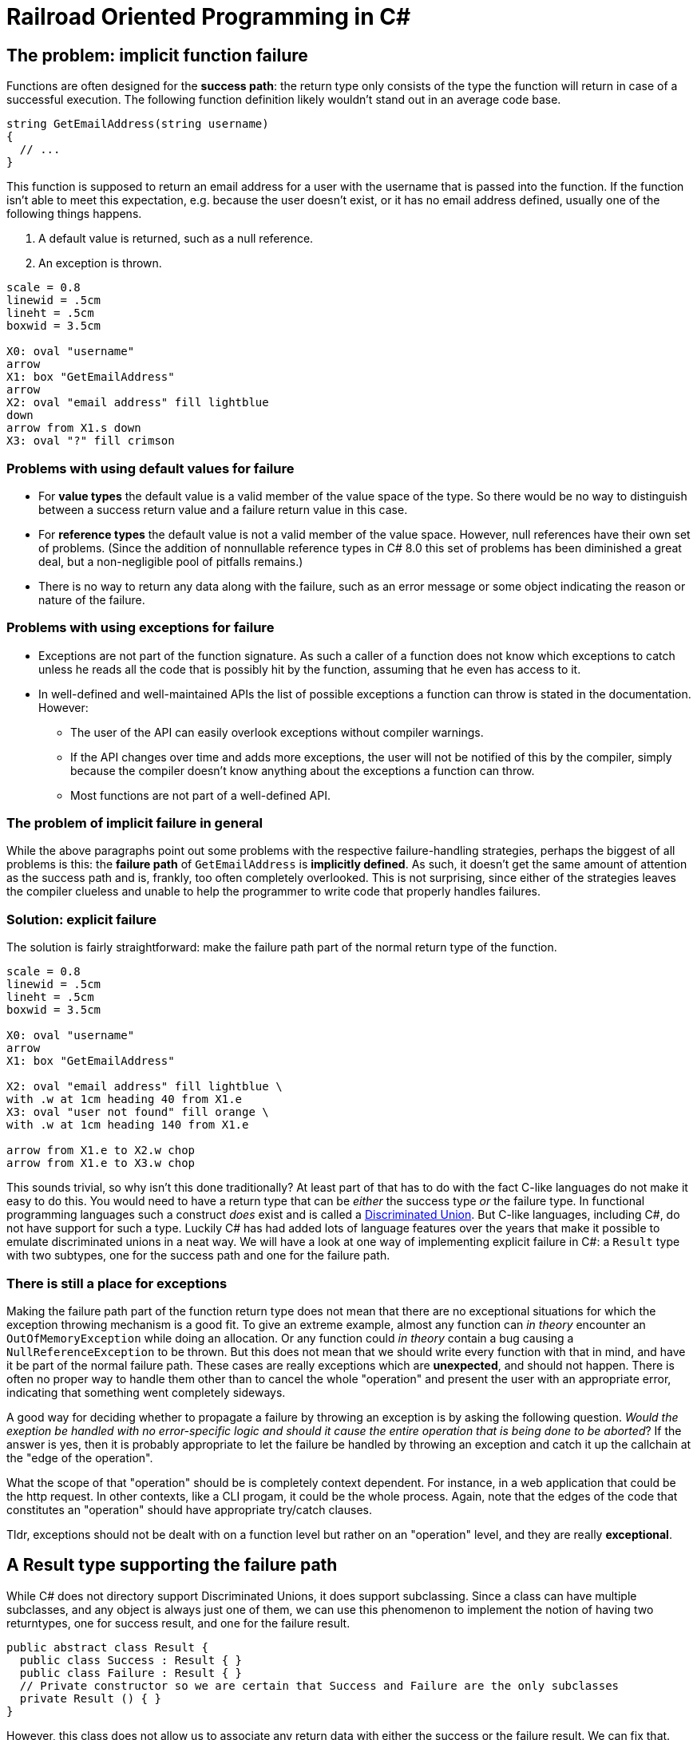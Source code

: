 = Railroad Oriented Programming in C#

## The problem: implicit function failure

Functions are often designed for the *success path*: the return type only consists of the type the function will return in case of a successful execution.
The following function definition likely wouldn't stand out in an average code base.

[source,cs]
....
string GetEmailAddress(string username)
{
  // ...
}
....

This function is supposed to return an email address for a user with the username that is passed into the function.
If the function isn't able to meet this expectation, e.g. because the user doesn't exist, or it has no email address defined, usually one of the following things happens.

. A default value is returned, such as a null reference.
. An exception is thrown.

[pikchr]
....
scale = 0.8
linewid = .5cm
lineht = .5cm
boxwid = 3.5cm

X0: oval "username"
arrow
X1: box "GetEmailAddress"
arrow
X2: oval "email address" fill lightblue
down
arrow from X1.s down
X3: oval "?" fill crimson
....

### Problems with using default values for failure
- For *value types* the default value is a valid member of the value space of the type. So there would be no way to distinguish between a success return value and a failure return value in this case.
- For *reference types* the default value is not a valid member of the value space. However, null references have their own set of problems. (Since the addition of nonnullable reference types in C# 8.0 this set of problems has been diminished a great deal, but a non-negligible pool of pitfalls remains.)
- There is no way to return any data along with the failure, such as an error message or some object indicating the reason or nature of the failure.

### Problems with using exceptions for failure
- Exceptions are not part of the function signature. As such a caller of a function does not know which exceptions to catch unless he reads all the code that is possibly hit by the function, assuming that he even has access to it.
- In well-defined and well-maintained APIs the list of possible exceptions a function can throw is stated in the documentation. However:
  * The user of the API can easily overlook exceptions without compiler warnings.
  * If the API changes over time and adds more exceptions, the user will not be notified of this by the compiler, simply because the compiler doesn't know anything about the exceptions a function can throw.
  * Most functions are not part of a well-defined API.

### The problem of implicit failure in general
While the above paragraphs point out some problems with the respective failure-handling strategies, perhaps the biggest of all problems is this: the *failure path* of `GetEmailAddress` is *implicitly defined*.
As such, it doesn't get the same amount of attention as the success path and is, frankly, too often completely overlooked.
This is not surprising, since either of the strategies leaves the compiler clueless and unable to help the programmer to write code that properly handles failures.

### Solution: explicit failure
The solution is fairly straightforward: make the failure path part of the normal return type of the function.

[pikchr]
....
scale = 0.8
linewid = .5cm
lineht = .5cm
boxwid = 3.5cm

X0: oval "username"
arrow
X1: box "GetEmailAddress"

X2: oval "email address" fill lightblue \
with .w at 1cm heading 40 from X1.e
X3: oval "user not found" fill orange \
with .w at 1cm heading 140 from X1.e

arrow from X1.e to X2.w chop
arrow from X1.e to X3.w chop
....

This sounds trivial, so why isn't this done traditionally?
At least part of that has to do with the fact C-like languages do not make it easy to do this.
You would need to have a return type that can be _either_ the success type _or_ the failure type.
In functional programming languages such a construct _does_ exist and is called a https://en.wikipedia.org/wiki/Tagged_union[Discriminated Union].
But C-like languages, including C#, do not have support for such a type.
Luckily C# has had added lots of language features over the years that make it possible to emulate discriminated unions in a neat way.
We will have a look at one way of implementing explicit failure in C#: a `Result` type with two subtypes, one for the success path and one for the failure path.

### There is still a place for exceptions
Making the failure path part of the function return type does not mean that there are no exceptional situations for which the exception throwing mechanism is a good fit.
To give an extreme example, almost any function can _in theory_ encounter an `OutOfMemoryException` while doing an allocation.
Or any function could _in theory_ contain a bug causing a `NullReferenceException` to be thrown.
But this does not mean that we should write every function with that in mind, and have it be part of the normal failure path.
These cases are really exceptions which are *unexpected*, and should not happen.
There is often no proper way to handle them other than to cancel the whole "operation" and present the user with an appropriate error, indicating that something went completely sideways.

A good way for deciding whether to propagate a failure by throwing an exception is by asking the following question.
_Would the exeption be handled with no error-specific logic and should it cause the entire operation that is being done to be aborted_?
If the answer is yes, then it is probably appropriate to let the failure be handled by throwing an exception and catch it up the callchain at the "edge of the operation".

What the scope of that "operation" should be is completely context dependent.
For instance, in a web application that could be the http request. 
In other contexts, like a CLI progam, it could be the whole process. 
Again, note that the edges of the code that constitutes an "operation" should have appropriate try/catch clauses.

Tldr, exceptions should not be dealt with on a function level but rather on an "operation" level, and they are really *exceptional*.

## A Result type supporting the failure path
While C# does not directory support Discriminated Unions, it does support subclassing.
Since a class can have multiple subclasses, and any object is always just one of them, we can use this phenomenon to implement the notion of having two returntypes, one for success result, and one for the failure result.

[source,cs]
....
public abstract class Result {
  public class Success : Result { }
  public class Failure : Result { }
  // Private constructor so we are certain that Success and Failure are the only subclasses
  private Result () { }
}
....

However, this class does not allow us to associate any return data with either the success or the failure result.
We can fix that.

[source,cs]
....
public abstract class Result<TResult, TError> {
  public sealed class Success : Result<TResult, TError> {
    public readonly TResult ResultValue;
    public Success(TResult result){
      ResultValue = result;
    }
  }
  public sealed class Failure : Result<TResult, TError> {
    public readonly TError ErrorValue;
    public Failure(TError error){
      ErrorValue = error;
    }
  }
  // Private constructor so we are certain that Success and Failure are the only subclasses
  private Result () { }
}
....

With this in our toolkit we can now implement our `GetEmailAddress` function from earlier with an explicit failure path.

[source,cs]
....
Result<string, string> GetEmailAddress(string username)
{
  var user = GetUser(username);
  if (user != null) {
    var email = user.Email;
    if (!string.IsNullOrEmpty(email))
    {
      return new Success(email);
    }
    return new Failure("User has no email");
  }
  return new Failure("User does not exist");
}
....

Usage of this function would look something like

[source,cs]
....
var result = GetEmailAddress(username);
if (result is Result<string,string>.Success) {
  var email = ((Result<string,string>.Success)result).ResultValue;
  // Do what you wanna do
} else {
  var error = ((Result<string,string>.Failure)result).ErrorValue;
  // Handle the failure appropriately
}
....

As you can see we've achieved an explicit failure path.
But the code leaves much to be desired.
Even more so when we need to call more than one function.

[source,cs]
....
Result<EmailMessage, string> CreateEmailMessage(string emailaddress) { ... }

// ...

var result = GetEmailAddress(username);
if (result is Result<string,string>.Success) {
  var email = ((Result<string,string>.Success)result).ResultValue;
  var result2 = CreateEmailMessage(email);
  if (result2 is Result<EmailMessage,string>.Success) {
    var message = ((Result<EmailMessage,string>.Success)result2).ResultValue;
    // And so on...
  } else {
    var error2 = ((Result<EmailMessage,string>.Failure)result).ErrorValue;
    // Handle the failure appropriately
  }
} else {
  var error = ((Result<string,string>.Failure)result).ErrorValue;
  // Handle the failure appropriately
}
....

We would like to

- not have to unwrap the result type by doing a type check + cast
- not have a new nesting level for each subsequent function we call

## A Result type supporting Railroad Oriented Programming

To resolve the complaints about our previous implementation, we'll define an `OnSuccess` function and a `Handle` function.
They will do the unwrapping for us and form a https://en.wikipedia.org/wiki/Fluent_interface[Fluent Interface] and thereby removing the nesting.

[source,cs]
....
public abstract class Result<TResult, TError> {

  public abstract Result<TNextResult, TError> OnSuccess<TNextResult>(
    Func<TResult, Result<TNextResult, TError>> onSuccess);
  public abstract TReturn Handle<TReturn>(
    Func<TResult, TReturn> onSuccess, Func<TError, TReturn> onFailure);

  public sealed class Success : Result<TResult, TError> {

    public readonly TResult ResultValue;
    public Success(TResult result){
      Result = result;
    }

    public override Result<TNextResult, TError> OnSuccess<TNextResult>(
      Func<TResult, Result<TNextResult, TError>> onSuccess) => onSuccess(ResultValue);
    public override TReturn Handle<TReturn>(
      Func<TResult, TReturn> onSuccess, Func<TError, TReturn> onFailure) => onSuccess(ResultValue);
  }

  public sealed class Failure : Result<TResult, TError> {

    public readonly TError ErrorValue;
    public Failure(TError error){
      ErrorValue = error;
    }

    public override Result<TNextResult, TError> OnSuccess<TNextResult>(
      Func<TResult, Result<TNextResult, TError>> onSuccess) => new Failure(ErrorValue);
    public override TReturn Handle<TReturn>(
      Func<TResult, TReturn> onSuccess, Func<TError, TReturn> onFailure) => onFailure(Error);
  }
  private Result () { }
}
....

Apart from the daunting function signatures, the actual function bodies are trivial.
Yet they suddenly allow us to write very concise code.
Compare the following with what we had in the previous section.

[source,cs]
....
var result = GetEmailAddress(username)
  .OnSuccess(email => CreateEmailMessage(email));
  .Handle(
    message => ...,
    error => ...
  );
....
